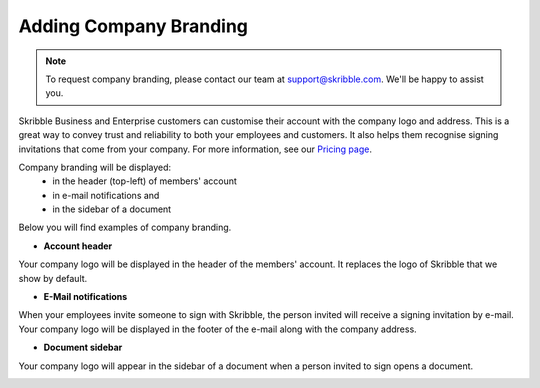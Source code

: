.. _account-branding:

=======================
Adding Company Branding
=======================

.. NOTE::
  To request company branding, please contact our team at support@skribble.com. We'll be happy to assist you.

Skribble Business and Enterprise customers can customise their account with the company logo and address. This is a great way to convey trust and reliability to both your employees and customers. It also helps them recognise signing invitations that come from your company. For more information, see our `Pricing page`_.

.. _Pricing page: https://www.skribble.com/en/pricing/

Company branding will be displayed:
  - in the header (top-left) of members' account
  - in e-mail notifications and
  - in the sidebar of a document

Below you will find examples of company branding.

- **Account header**

Your company logo will be displayed in the header of the members' account. It replaces the logo of Skribble that we show by default.

.. image:: brand_account_preview.png
    :class: with-shadow
    
    
- **E-Mail notifications**

When your employees invite someone to sign with Skribble, the person invited will receive a signing invitation by e-mail. Your company logo will be displayed in the footer of the e-mail along with the company address.


.. image:: brand_mail_preview.png
    :class: with-shadow
    

- **Document sidebar**

Your company logo will appear in the sidebar of a document when a person invited to sign opens a document.


.. image:: brand_doc_preview.png
    :class: with-shadow
    
